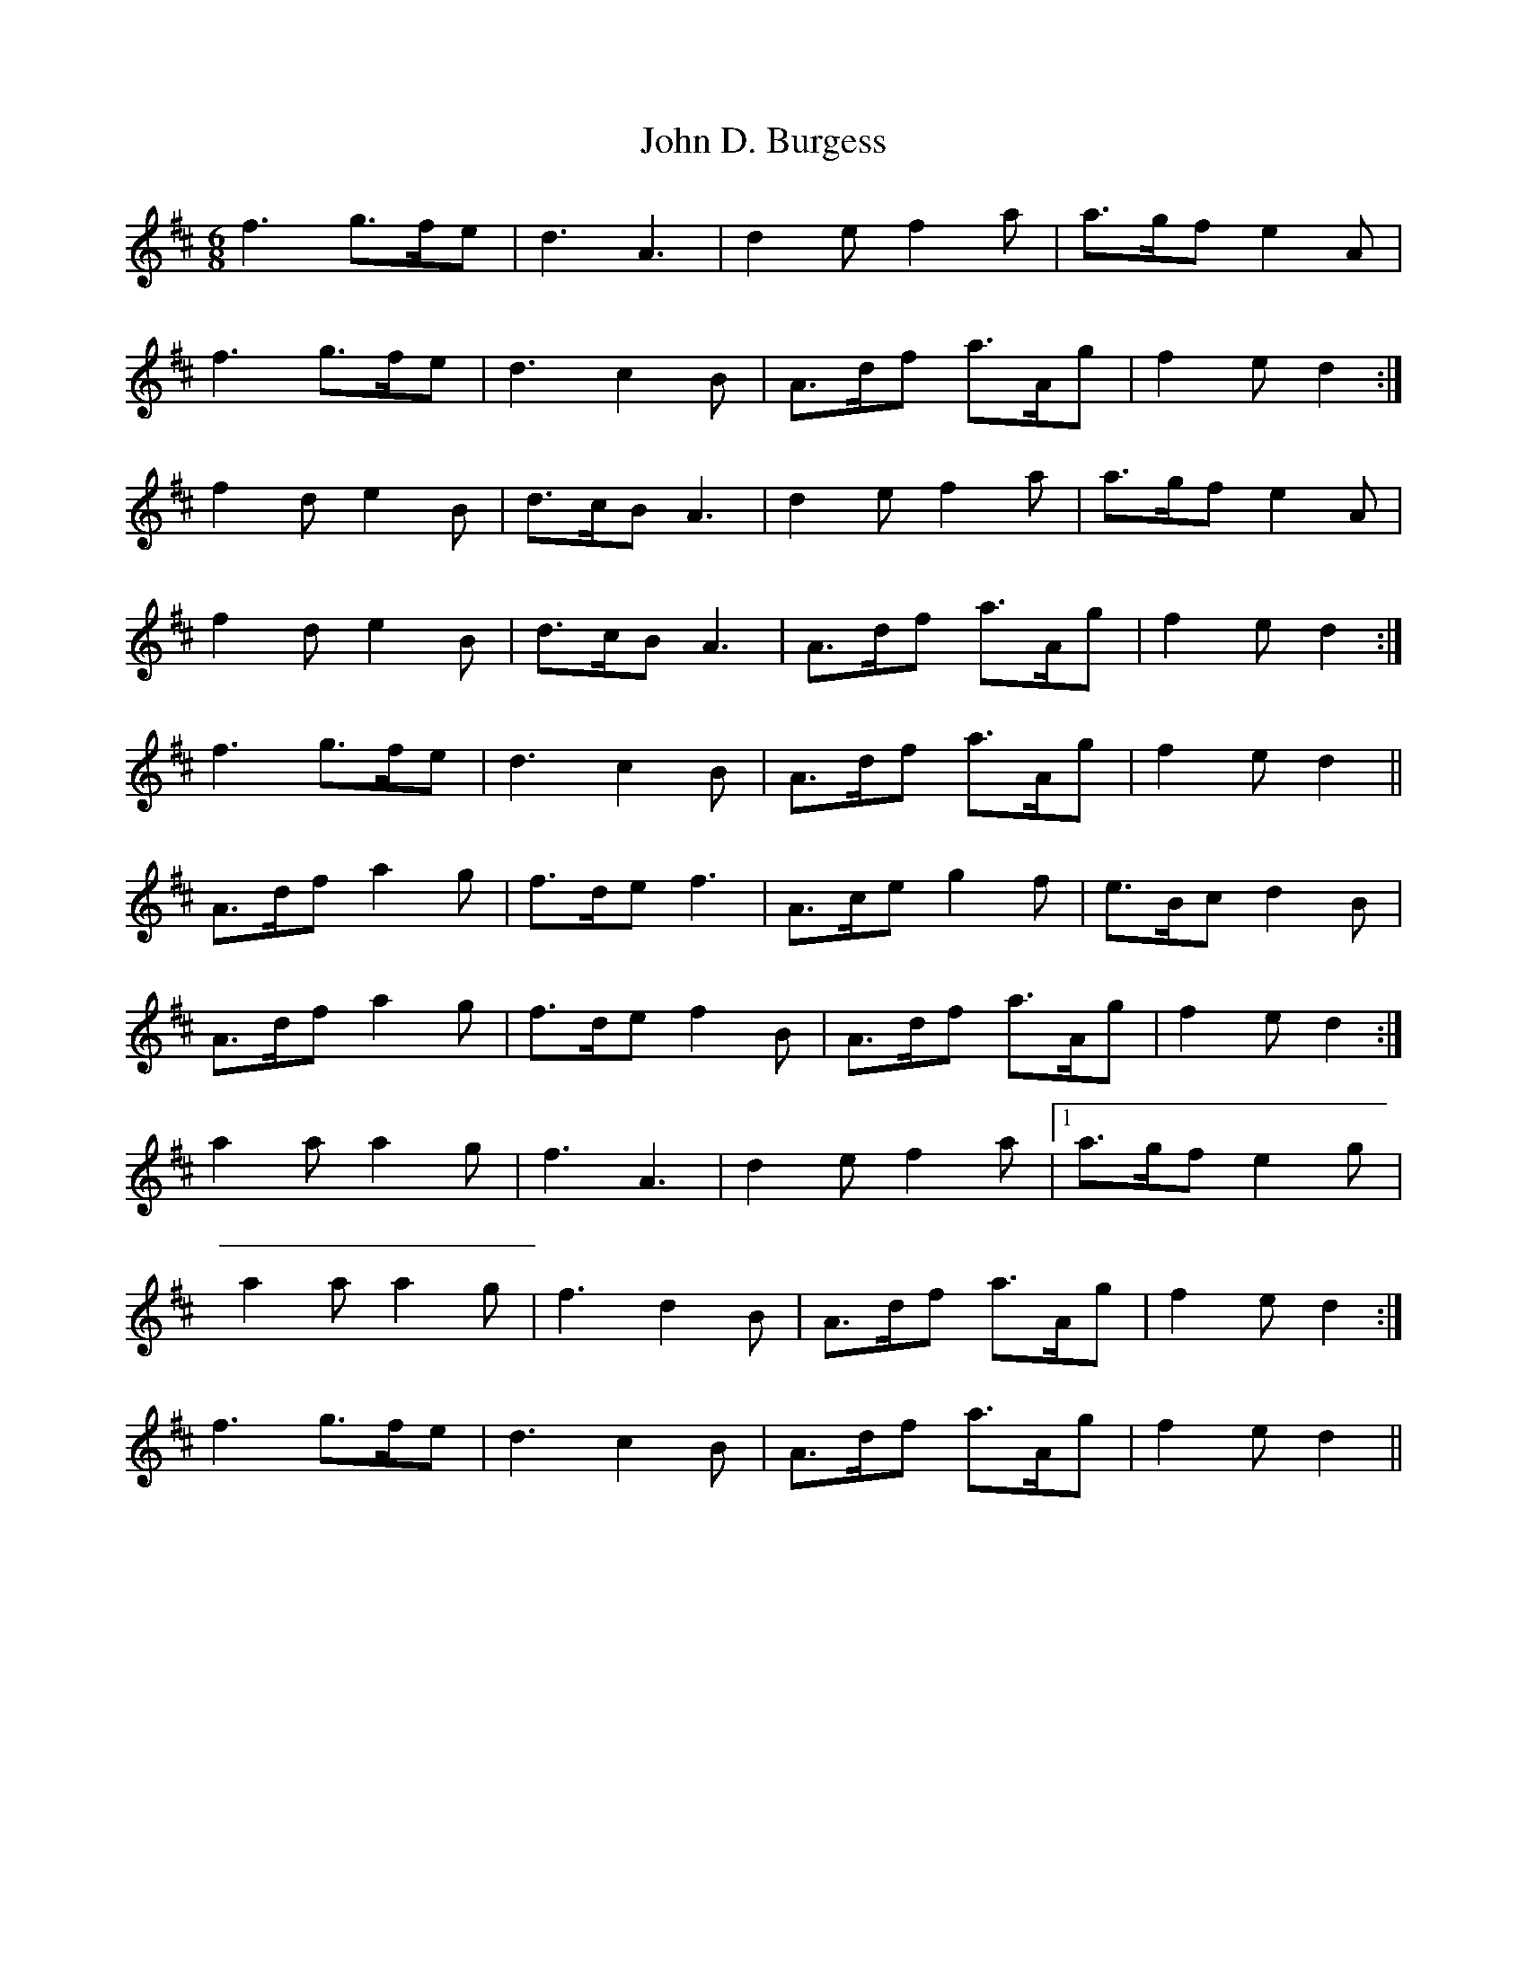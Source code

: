 X: 20379
T: John D. Burgess
R: jig
M: 6/8
K: Dmajor
f3 g>fe|d3 A3|d2 e f2 a|a>gf e2 A|
f3 g>fe|d3 c2 B|A>df a>Ag|f2 e d2:|
f2 d e2 B|d>cB A3|d2 e f2 a|a>gf e2 A|
1 f2 d e2 B|d>cB A3|A>df a>Ag|f2e d2:|
2 f3 g>fe|d3 c2 B|A>df a>Ag|f2 e d2||
A>df a2 g|f>de f3|A>ce g2 f|e>Bc d2 B|
A>df a2 g|f>de f2 B|A>df a>Ag|f2 e d2:|
a2 a a2 g|f3 A3|d2 e f2 a|1 a>gf e2 g|
a2 a a2 g|f3 d2 B|A>df a>Ag|f2 e d2:|
f3 g>fe|d3 c2 B|A>df a>Ag|f2 e d2||

